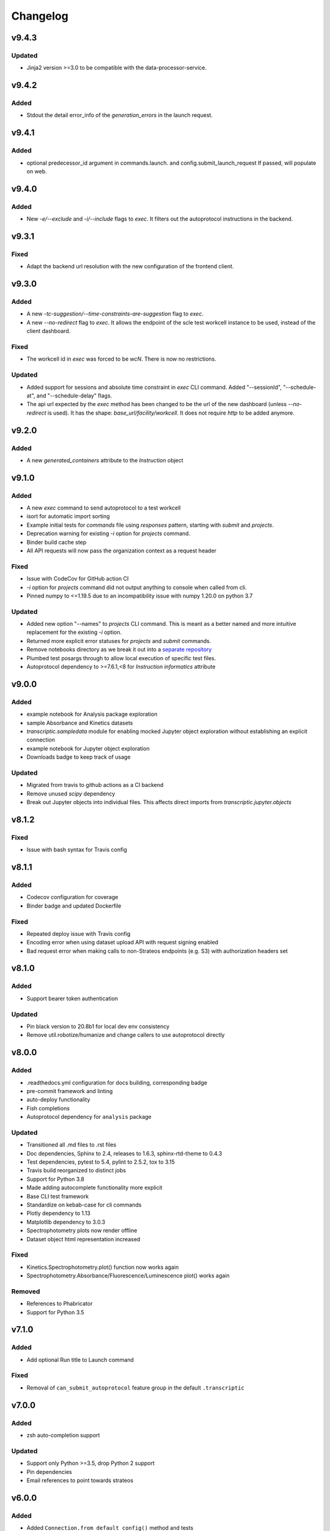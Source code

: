 Changelog
=========
v9.4.3
------

Updated
~~~~~
- Jinja2 version >=3.0 to be compatible with the data-processor-service.

v9.4.2
------

Added
~~~~~
- Stdout the detail error_info of the `generation_errors` in the launch request.

v9.4.1
------

Added
~~~~~
- optional predecessor_id argument in commands.launch. and config.submit_launch_request
  If passed, will populate on web.

v9.4.0
------

Added
~~~~~
- New `-e/--exclude` and `-i/--include` flags to `exec`. It filters out the autoprotocol
  instructions in the backend.

v9.3.1
------

Fixed
~~~~~

- Adapt the backend url resolution with the new configuration of the frontend client.

v9.3.0
------

Added
~~~~~
- A new `-tc-suggestion/--time-constraints-are-suggestion` flag to `exec`.
- A new `--no-redirect` flag to `exec`. It allows the endpoint of the scle test
  workcell instance to be used, instead of the client dashboard.

Fixed
~~~~~

- The workcell id in `exec` was forced to be `wcN`. There is now no restrictions.

Updated
~~~~~~~

- Added support for sessions and absolute time constraint in `exec` CLI command.
  Added "--sessionId", "--schedule-at", and "--schedule-delay" flags.
- The api url expected by the `exec` method has been changed to be the url of
  the new dashboard (unless `--no-redirect` is used). It has the shape:
  `base_url/facility/workcell`. It does not require `http` to be added anymore.


v9.2.0
----------

Added
~~~~~
- A new `generated_containers` attribute to the `Instruction` object

v9.1.0
----------

Added
~~~~~
- A new `exec` command to send autoprotocol to a test workcell
- isort for automatic import sorting
- Example initial tests for `commands` file using `responses` pattern, starting with
  `submit` and `projects`.
- Deprecation warning for existing `-i` option for `projects` command.
- Binder build cache step
- All API requests will now pass the organization context as a request header

Fixed
~~~~~

- Issue with CodeCov for GitHub action CI
- `-i` option for `projects` command did not output anything to console when called from
  cli.
- Pinned numpy to <=1.19.5 due to an incompatibility issue with numpy 1.20.0 on python 3.7

Updated
~~~~~~~

- Added new option "--names" to `projects` CLI command. This is meant as a better
  named and more intuitive replacement for the existing `-i` option.
- Returned more explicit error statuses for `projects` and `submit` commands.
- Remove notebooks directory as we break it out into a `separate repository <https://github.com/open-strateos/txpy_jupyter_notebooks>`_
- Plumbed test posargs through to allow local execution of specific test files.
- Autoprotocol dependency to >=7.6.1,<8 for `Instruction` `informatics` attribute

v9.0.0
------

Added
~~~~~

- example notebook for Analysis package exploration
- sample Absorbance and Kinetics datasets
- `transcriptic.sampledata` module for enabling mocked Jupyter object exploration without establishing an explicit connection
- example notebook for Jupyter object exploration
- Downloads badge to keep track of usage

Updated
~~~~~~~

- Migrated from travis to github actions as a CI backend
- Remove unused `scipy` dependency
- Break out Jupyter objects into individual files. This affects direct imports from
  `transcriptic.jupyter.objects`


v8.1.2
------

Fixed
~~~~~

- Issue with bash syntax for Travis config


v8.1.1
------

Added
~~~~~

- Codecov configuration for coverage
- Binder badge and updated Dockerfile

Fixed
~~~~~

- Repeated deploy issue with Travis config
- Encoding error when using dataset upload API with request signing enabled
- Bad request error when making calls to non-Strateos endpoints (e.g. S3) with authorization headers set


v8.1.0
------

Added
~~~~~

- Support bearer token authentication

Updated
~~~~~~~

-  Pin black version to 20.8b1 for local dev env consistency
-  Remove util.robotize/humanize and change callers to use autoprotocol directly

v8.0.0
------

Added
~~~~~

-  .readthedocs.yml configuration for docs building, corresponding badge
-  pre-commit framework and linting
-  auto-deploy functionality
-  Fish completions
-  Autoprotocol dependency for ``analysis`` package

Updated
~~~~~~~

-  Transitioned all .md files to .rst files
-  Doc dependencies, Sphinx to 2.4, releases to 1.6.3, sphinx-rtd-theme to 0.4.3
-  Test dependencies, pytest to 5.4, pylint to 2.5.2, tox to 3.15
-  Travis build reorganized to distinct jobs
-  Support for Python 3.8
-  Made adding autocomplete functionality more explicit
-  Base CLI test framework
-  Standardize on kebab-case for cli commands
-  Plotly dependency to 1.13
-  Matplotlib dependency to 3.0.3
-  Spectrophotometry plots now render offline
-  Dataset object html representation increased

Fixed
~~~~~

-  Kinetics.Spectrophotometry.plot() function now works again
-  Spectrophotometry.Absorbance/Fluorescence/Luminescence plot() works
   again

Removed
~~~~~~~

-  References to Phabricator
-  Support for Python 3.5

v7.1.0
------


Added
~~~~~

-  Add optional Run title to Launch command


Fixed
~~~~~

-  Removal of ``can_submit_autoprotocol`` feature group in the default
   ``.transcriptic``

v7.0.0
------


Added
~~~~~

-  zsh auto-completion support


Updated
~~~~~~~

-  Support only Python >=3.5, drop Python 2 support
-  Pin dependencies
-  Email references to point towards strateos

v6.0.0
------


Added
~~~~~

-  Added ``Connection.from_default_config()`` method and tests
-  Added ``Connection.modify_aliquot_properties()`` for aliquot property
   managment


Updated
~~~~~~~

-  Lint and docs, test cleanup
-  Starter work on testing ``Connection`` methods.
-  Updated dependencies to only support python 2.7 and python >=3.5

v5.6.0
------


Updated
~~~~~~~

-  run tox tests against python 3.5 instead of 3.4


Added
~~~~~

-  lint and build docs with tox
-  DataObject class which should help ease the transition from Datasets
   to DataObjects with regards to fetching data.


Fixed
~~~~~

-  doc and lint errors

v5.5.1
------


Fixed
~~~~~

-  Docstring building

v5.5.0
------


Added
~~~~~

-  ``attachments`` attribute on ``Dataset``


Fixed
~~~~~

-  Analyzed Dataset content-disposition

v5.4.1
------


Updated
~~~~~~~

-  Separated out the CLI logic into programatically callable functions.

v5.4.0
------


Added
~~~~~

-  Ability to filter by package id when using transcriptic launch

v5.3.10
-------


Updated
~~~~~~~

-  Made ``transcriptic analyze`` command visible to all

v5.3.9
------


Updated
~~~~~~~

-  Analyze handles missing pricing information.

v5.3.8
------


Updated
~~~~~~~

-  Jinja2 dependency made less strict

v5.3.7
------


Fixed
~~~~~

-  Fixed dataset and release uploading.

v5.3.6
------


Fixed
~~~~~

-  Fixed encoding bug with Python 3

v5.3.5
------


Fixed
~~~~~

-  Fixed backwards compatibility bug with using ``makedirs`` with Python
   2

v5.3.4
------


Updated
~~~~~~~

-  Added ``transcriptic generate_protocol <NAME>`` that generates a
   scaffold of a python protocol.

v5.3.3
------


Updated
~~~~~~~

-  ``transcriptic summarize`` now has an optional ``--html`` argument.
   When specified it will return a url to view the autoprotocol.

v5.3.2
------


Updated
~~~~~~~

-  ``transcriptic select_org`` now has an optional ``organization``
   argument. When specified, i.e. ``transcriptic select_org my_org``,
   it’ll skip the prompt and set the organization value to ``my_org``
   directly.

v5.3.1
------


Updated
~~~~~~~

-  ``transcriptic login`` now properly respects the ``--api-root``
   option and persists the result into the dotfile

v5.3.0
------


Updated
~~~~~~~

-  ``transcriptic launch --save_input`` now outputs the same type of
   JSON ### Added
-  ``test`` flag to ``transcriptic launch``, enabling the submission of
   test runs via the launch command

v5.2.0
------


Added
~~~~~

-  ``warp_events``, a new property of the ``Instruction`` object is
   added. This provides information on discrete monitoring events ###
   Updated
-  Instruction object now has an ``Id`` field ### Fixed
-  Fixed issue with broken direct imports of Jupyter objects
   (e.g. ``from transcriptic import Run``)

v5.1.0
------


Updated
~~~~~~~

-  Shifted non-core cli dependencies (i.e. those used in analysis) to
   the ``extras_require`` field
-  Shifted relative imports in base ``__init__`` file to make this
   possible
-  Shifted ``objects`` to a separate Jupyter module, but preserved
   existing relative imports path for backwards compatibility
-  Documentation updated to reflect the changes

v5.0.4
------


Fixed
~~~~~

-  Error with ``transcriptic launch --local`` when a file is provided

v5.0.3
------


Fixed
~~~~~

-  FileNotFound incompatibility error for Python2 (when ~/.transcriptic
   file isn’t specified)

v5.0.2
------


Fixed
~~~~~

-  Made cookie updates actually update headers

v5.0.1
------


Fixed
~~~~~

-  in ``Connection.upload_dataset()``, only convert io.StringIO instance
   to bytes, not StringIO.StringIO instance
-  Issue with ``upload-release``

v5.0.0
------


Added
~~~~~

-  Added concept of HiddenOption and email and token as input parameters
   ### Updated
-  Use ``Sessions`` object for maintaining persistent api connection
-  Reworked env_args and headers setting and getting to be clearer and
   more consistent
-  CLI now automatically fits flags in the order of: –flag, environment
   variable, .transcriptic
-  More formal support for cookie-based authentication ### Fixed
-  Improvements to the way non-unique projects are handled
-  Improved error handling for Py2 ### Removed
-  ``use_environ`` flag is now deprecated in ``Connection``. Please
   specify environment parameters directly
-  ``organization`` is now deprecated from ``Connection``. Please use
   ``organization_id`` instead

v4.3.0
------


Updated
~~~~~~~

-  Reworked the structure of ``run.data`` to be more verbose

v4.2.1
------


Added
~~~~~

-  ``transcriptic upload_dataset`` to CLI

v4.2.0
------


Added
~~~~~

-  ``upload_dataset`` to api object and surrounding infrastructure ###
   Updated
-  Dataset object is now initialized via a more stable route ### Fixed
-  Reworked ``run.data`` route based on changes to web response

v4.1.2
------


Fixed
~~~~~

-  Quick bugfix to ``run.data`` route due to breaking web change

v4.1.1
------


Fixed
~~~~~

-  Minor bug with default behavior with ``select_org`` prompt in
   ``select_org`` and ``login``

v4.1.0
------


Added
~~~~~

-  ``transcriptic payments`` to view payment methods and their
   corresponding ids
-  ``--payment`` flag to ``launch`` and ``submit`` to allow
   specification of payment methods ### Updated
-  ``transcriptic launch`` now presents and the price and asks for a
   confirmation before proceeding. ``--accept_quote`` flag is added
   which will override the confirmation

v4.0.1
------


Fixed
~~~~~

-  Remote behavior of ``transcriptic protocols``
-  Missing ``container`` key in Dataset initialization now returns a
   warning instead of an error

v4.0.0
------


Added
~~~~~

-  Conditional display of views based on enabled feature_flags ###
   Updated
-  Default behavior of ``protocols`` and ``launch`` to remote instead

v3.12.0
-------


Added
~~~~~

-  New –json flag for runs, projects and protocols for fetching JSON ###
   Fixed
-  Fixed bug in PlateRead that caused data overwrites if multiple
   instances of the same group_label were present

v3.11.0
-------


Updated
~~~~~~~

-  Handling of 403 routes
-  Documentation to reflect permissions changes
-  Minor rework of launch_request

v3.10.3
-------


Fixed
~~~~~

-  Bug with launch_request

v3.10.2
-------


Fixed
~~~~~

-  AP2EN_test failures still requiring protocol
-  object.py requirement for ``autoprotocol.container_types``

v3.10.1
-------


Fixed
~~~~~

-  Minor bugfix for ``_parse_protocol``

v3.10.0
-------


Updated
~~~~~~~

-  Removed setup.py requirement for ``autoprotocol-python``

v3.9.2
------


Fixed
~~~~~

-  Bugfix to resolve error caused by attempting to print unicode
   characters on the CLI.

v3.9.1
------


Fixed
~~~~~

-  Bugfix to remove ``data_keys`` from Absorbance function, which is no
   longer returned from webapp

v3.9.0
------


Added
~~~~~

-  Add raw_data property to the ``Dataset`` object
-  Add ability to cross reference aliquots with their data using the
   ``Dataset`` object

v3.8.0
------


Added
~~~~~

-  Ability to add ``--dye_test`` flag to ``transcriptic preview`` to
   convert a run into a water/dye test

v3.7.1
------


Fixed
~~~~~

-  Fixed minor bug in launching local protocols with
   ``transcriptic launch``

v3.7.0
------


Added
~~~~~

-  Ability to browse your inventory using the ``transcriptic inventory``
   command E.g. ``transcriptic inventory water``
-  Ability to launch protocols remotely using the ``--remote`` flag.
   E.g. ``transcriptic launch Pipetting --remote``
-  Ability to view available remote protocols for launching using
   ``transcriptic protocols --remote``
-  Ability for ``transcriptic summarize`` to retrieve resource strings
   with the ``--lookup`` flag


Fixed
~~~~~

-  resources route has been updated to match web return
-  Ap2En for dispense and provision
-  resources route now accepts resource IDs

v3.6.0
------


Added
~~~~~

-  Object helpers to allow more natural property access. E.g.
   ``myRun.instructions.Instructions`` = ``myRun.Instructions``


Updated
~~~~~~~

-  Misc formatting changes for HTML representation


Fixed
~~~~~

-  Underyling ``handle_response`` code to be more robust

v3.5.1
------


Added
~~~~~

-  Row index of the Container.aliquots DataFrame object now corresponds
   to the well index


Fixed
~~~~~

-  Stored volume in the Container.aliquots DataFrame as a Unit object
   instead of unicode

v3.5.0
------


Added
~~~~~

-  timeout property for Run objects
-  data_ids property for Run objects


Updated
~~~~~~~

-  data property for Run objects gives more informative errors when
   failing due to timeout
-  ``.monitoring`` method is now shifted to the Instruction object from
   the Run object
-  Optional parameters can now be handled by ``get_route`` ### Fixed
-  Existing route for monitoring data

v3.4.3
------


Fixed
~~~~~

-  Made local commands robust to lack of internet access

v3.4.2
------


Fixed
~~~~~

-  Broaden exception clause for general Python compatibility

v3.4.1
------


Added
~~~~~

-  Usage analytics support to CLI ### Updated
-  Minor documentation fixes

v3.4.0
------


Added
~~~~~

-  ``transcriptic select_org`` in CLI now allows you to switch
   organizations without re-authenticating
-  ``User-agent`` information to headers
-  ``Run.containers`` to return a list of containers used within the run

v3.3.1
------


Fixed
~~~~~

-  Updated ``transcriptic runs`` route to reflect reality

v3.3.0
------


Added
~~~~~

-  Ability for ``api.get_zip`` to handle larger zip-files by downloading
   to a local file
-  ``cover`` and ``storage`` attributes to Container object
-  Ability to construct and visualize a given protocol’s job tree using
   a flag on the CLI ### Updated
-  Updated english’s summarize to handle all currently-implemented
   instructions

v3.2.5
------


Fixed
~~~~~

-  Fixed initialization of Container object

v3.2.4
------


Added
~~~~~

-  Helper function ``flatmap`` into util ### Fixed
-  Fixed resources route in CLI. ``transcriptic resources 'query'`` now
   works

v3.2.3
------


Updated
~~~~~~~

-  Simplified ``Container._parse_container_type`` to use matching AP-Py
   container-type object whenever possible

v3.2.2
------


Added
~~~~~

-  additional documentation for ``Connection`` object ### Updated
-  update relevant documentation.rst files

v3.2.1
------


Updated
~~~~~~~

-  Updated “url” reference in run attributes to use “id” instead,
   in-line with a web update ### Fixed
-  Update docs/requirements.txt to be PEP440 compatible

v3.2.0
------


Updated
~~~~~~~

-  Reworked ``Instruction`` object
-  Reworked ``Run.instructions`` to return a Dataframe of
   ``Instruction`` objects
-  ``Aliquot`` object has been reworked into Container object as an
   ``aliquots`` property


Removed
~~~~~~~

-  ``Resource`` object has been removed from the library as its
   currently unused


Fixed
~~~~~

-  Change check for ImagePlate to be more generic
-  Setup now requires plotly 1.9.6 (for plotly offline/ipython
   compatibility reasons)

v3.1.0
------


Added
~~~~~

-  Tab completion for CLI (enabled by sourcing
   ``transcriptic_complete.sh``)
-  New API route for getting zipfiles: ``api.get_zip``
-  Made -h option synonymous with –help

v3.0.2
------


Updated
~~~~~~~

-  Setup now requires plotly 1.9.6 or greater

v3.0.1
------


Fixed
~~~~~

-  Better handling of Datasets with no ``well_map`` property in
   kinetics.spectrophotometry

v3.0.0
------


Added
~~~~~

-  New documentation for the new testing framework and how to write
   tests
-  Added Dockerfile for running Transcriptic containers. Compatible with
   CI tools (e.g. Jenkins) as well
-  New documentation added and hosted on
   http://transcriptic.readthedocs.io/en/latest/


Updated
~~~~~~~

-  Migrated the test framework from vanilla unittest2 to py.test
-  Rewrote documentation structure and added misc. documentation related
   changes
-  ``api`` module has been removed and merged into ``config`` module.
   The Connection object now handles all api calls.
-  All references to ``ctx`` has been renamed to ``api``


Fixed
~~~~~

-  Fixed bug in spectrophotometry handling attributes
-  Fixed compatibility issue with running ``transcriptic preview`` on
   python3

v2.3.1
------


Updated
~~~~~~~

-  Transcriptic CLI subcommands: compile, init, preview, summarize no
   longer require login


Fixed
~~~~~

-  ``transcriptic runs`` command now works in CLI

v2.3.0
------


Added
~~~~~

-  ``__version__`` variable for checking version. Enable version
   checking in CLI using ``transcriptic --version``
-  New Analysis module: Kinetics; ``Kinetics`` base object and
   ``Kinetics.Spectrophotometry`` for analyzing kinetics-based data such
   as growth curves
-  Expose additional properties of Dataset object: ``operation``,
   ``container``, ``data_type``

v2.2.1
------


Updated
~~~~~~~

-  Objects module has been heavily reworked and documentation added.
   This is especially true for Project, Run and Dataset objects


Fixed
~~~~~

-  Fixed package related CLI issues

v2.2.0
------


Added
~~~~~

-  ``api`` module for handling all calls including responses and
   exceptions
-  ``Connection`` object now mirrors most of the CLI functionality
-  basic test infrastructure and examples for testing API module


Updated
~~~~~~~

-  all separate requests, context or connection object calls are now
   consolidated and re-routed to go through the api and routes module


Removed
~~~~~~~

-  all direct api calls (get, put, push, pull) are removed from
   Connection. Users are encouraged to use the corresponding calls from
   the ``api`` module instead

v2.1.2
------


Fixed
~~~~~

-  Change in datasets route


Updated
~~~~~~~

-  Removed additional shadowed variable names

v2.1.1
------


Added
~~~~~

-  ``imaging`` module with ``ImagePlate`` as the first class for
   representing plate images. Focus is placed on IPython rendering
-  PIL dependency for image manipulation

v2.1.0
------


Updated
~~~~~~~

-  Major refactor of code to be in-line with PEP8
-  Removed unnecessary modules and renamed shadowed variables

v2.0.11
-------


Updated
~~~~~~~

-  Updated behavior of ``transcriptic login`` to be clearer and to
   return appropriate error messages


Fixed
~~~~~

-  print statement for launch

v2.0.10
-------


Added
~~~~~

-  pypi tags for setup.py such as ``classifiers`` and ``license``


Fixed
~~~~~

-  Updated Container object to automatically populate safe_min_volume_ul


Removed
~~~~~~~

-  Unused dependency: scikit-learn

v2.0.9
------


Added
~~~~~

-  Updated manifest json parsing to deserialize into an OrderedDict,
   preserving key order, which enables quick launch inputs to be ordered

v2.0.8
------


Added
~~~~~

-  ``launch`` command now supports –save_input option to save the
   protocol input as a local file


Fixed
~~~~~

-  ``launch`` command now properly supported either a project name or
   project id for the ``project`` option
-  typo AutoProtocol -> Autoprotocol

v2.0.7
------


Added
~~~~~

-  ``launch`` command to configure and run protocols without needing to
   package and upload them first

v2.0.6
------


Fixed
~~~~~

-  RMSE calculation in spectrophotometry.py now reports correct RMSE
-  transcriptic submit now correctly parses new autopick group
-  containter attributes are correctly requested from transcriptic via
   spectrophotometry.py

v2.0.5
------


Added
~~~~~

-  List runs in a specific project using the
   ``transcriptic runs <project_name_or_id`` command

v2.0.4
------


Added
~~~~~

-  Enabled ``analyze`` and ``submit`` to work for Protocol objects
-  Additional functionality to Container object: Use your favorite
   autoprotocol ContainerType functions
-  Additional properties of Container object exposed: Use wellMap to
   return a mapping of the well indices to aliquot names


Fixed
~~~~~

-  Set plot to default to use mpl=true (not all users have plotly
   credentials)

v2.0.3
------


Added
~~~~~

-  cost breakdown in ``analyze``
-  Python 3 compatibility
-  use ``transcriptic preview --view`` to return a URL that displays the
   instruction cards produced by the run you want to preview (this URL
   expires after two hours)
-  use the ‘transcriptic resources ’ CLI command to search the catalog
   for a resource’s vendor and ``id``
-  ``plotly`` and ``future`` are now required


Fixed
~~~~~

-  dataset helpers and embedding


Removed
~~~~~~~

-  ipython module

v2.0.2
------


Updated
~~~~~~~

-  Refactored analysis.spectrophotometry into ``Fluorescence``,
   ``Absorbance`` and ``Luminescence`` classes that inherit from
   ``PlateRead``


Added
~~~~~

-  More documentation and related configuration
-  Python 3 support
-  Added cost breakdown to analyze CLI


Fixed
~~~~~

-  bug with initializing runs with Project object

v2.0.1
------


Added
~~~~~

-  project url and description to setup.py
-  ``Aliquot``, ``Resource`` and ``Container`` object types
-  documentation setup and configuration


Updated
~~~~~~~

-  moved ``submit`` from ``cli`` to ``__init__``


Fixed
~~~~~

-  critical bug in ``submit``
-  bug in ``analyze``
-  bug in ``create_project``

v2.0.0
------


Updated
~~~~~~~

-  migrated content from
   `transcriptic/runner <https://github.com/transcriptic/runner>`__ to
   here, converted that code to a Python Client Library,
-  CLI functionality has not changed other than renaming some commands:

   -  ``release`` –> ``build-release``
   -  ``upload`` –> ``upload-release``
   -  ``new-project`` –> ``create-project``
   -  ``new-package`` –> ``create-package``
   -  ``run`` –> ``compile``
